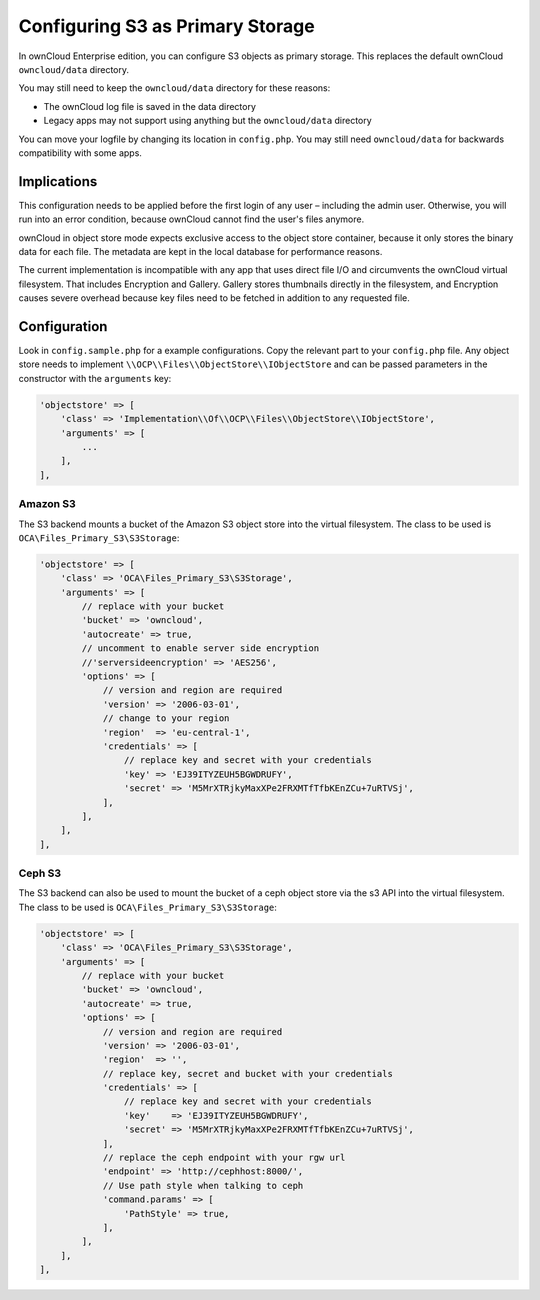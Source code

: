 =================================
Configuring S3 as Primary Storage
=================================

In ownCloud Enterprise edition, you can configure S3 objects as primary storage.
This replaces the default ownCloud ``owncloud/data`` directory.

You may still need to keep the ``owncloud/data`` directory for these reasons:

* The ownCloud log file is saved in the data directory
* Legacy apps may not support using anything but the ``owncloud/data`` directory

You can move your logfile by changing its location in ``config.php``.
You may still need ``owncloud/data`` for backwards compatibility with some apps.

Implications
------------
This configuration needs to be applied before the first login of any user – including the admin user.
Otherwise, you will run into an error condition, because ownCloud cannot find the user's files anymore.

ownCloud in object store mode expects exclusive access to the object store container, because it only stores the binary data for each file.
The metadata are kept in the local database for performance reasons.

The current implementation is incompatible with any app that uses direct file I/O and circumvents the ownCloud virtual filesystem.
That includes Encryption and Gallery.
Gallery stores thumbnails directly in the filesystem, and Encryption causes severe overhead because key files need to be fetched in addition to any requested file.

Configuration
-------------

Look in ``config.sample.php`` for a example configurations.
Copy the relevant part to your ``config.php`` file.
Any object store needs to implement ``\\OCP\\Files\\ObjectStore\\IObjectStore`` and can be passed parameters in the constructor with the ``arguments`` key:

.. code-block:: php

    'objectstore' => [
        'class' => 'Implementation\\Of\\OCP\\Files\\ObjectStore\\IObjectStore',
        'arguments' => [
            ...
        ],
    ],

Amazon S3
~~~~~~~~~

The S3 backend mounts a bucket of the Amazon S3 object store into the virtual filesystem.
The class to be used is ``OCA\Files_Primary_S3\S3Storage``:

.. code-block:: php

  'objectstore' => [
      'class' => 'OCA\Files_Primary_S3\S3Storage',
      'arguments' => [
          // replace with your bucket
          'bucket' => 'owncloud',
          'autocreate' => true,
          // uncomment to enable server side encryption
          //'serversideencryption' => 'AES256',
          'options' => [
              // version and region are required
              'version' => '2006-03-01',
              // change to your region
              'region'  => 'eu-central-1',
              'credentials' => [
                  // replace key and secret with your credentials
                  'key' => 'EJ39ITYZEUH5BGWDRUFY',
                  'secret' => 'M5MrXTRjkyMaxXPe2FRXMTfTfbKEnZCu+7uRTVSj',
              ],
          ],
      ],
  ],


Ceph S3
~~~~~~~

The S3 backend can also be used to mount the bucket of a ceph object store via the s3 API into the virtual filesystem.
The class to be used is ``OCA\Files_Primary_S3\S3Storage``:

.. code-block:: php

    'objectstore' => [
        'class' => 'OCA\Files_Primary_S3\S3Storage',
        'arguments' => [
            // replace with your bucket
            'bucket' => 'owncloud',
            'autocreate' => true,
            'options' => [
                // version and region are required
                'version' => '2006-03-01',
                'region'  => '',
                // replace key, secret and bucket with your credentials
                'credentials' => [
                    // replace key and secret with your credentials
                    'key'    => 'EJ39ITYZEUH5BGWDRUFY',
                    'secret' => 'M5MrXTRjkyMaxXPe2FRXMTfTfbKEnZCu+7uRTVSj',
                ],
                // replace the ceph endpoint with your rgw url
                'endpoint' => 'http://cephhost:8000/',
                // Use path style when talking to ceph
                'command.params' => [
                    'PathStyle' => true,
                ],
            ],
        ],
    ],
